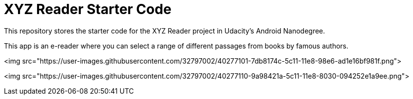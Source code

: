 = XYZ Reader Starter Code

This repository stores the starter code for the XYZ Reader project in Udacity's Android Nanodegree.

This app is an e-reader where you can select a range of different passages from books by famous authors.

<img src="https://user-images.githubusercontent.com/32797002/40277101-7db8174c-5c11-11e8-98e6-ad1e16bf981f.png">

<img src="https://user-images.githubusercontent.com/32797002/40277110-9a98421a-5c11-11e8-8030-094252e1a9ee.png">

